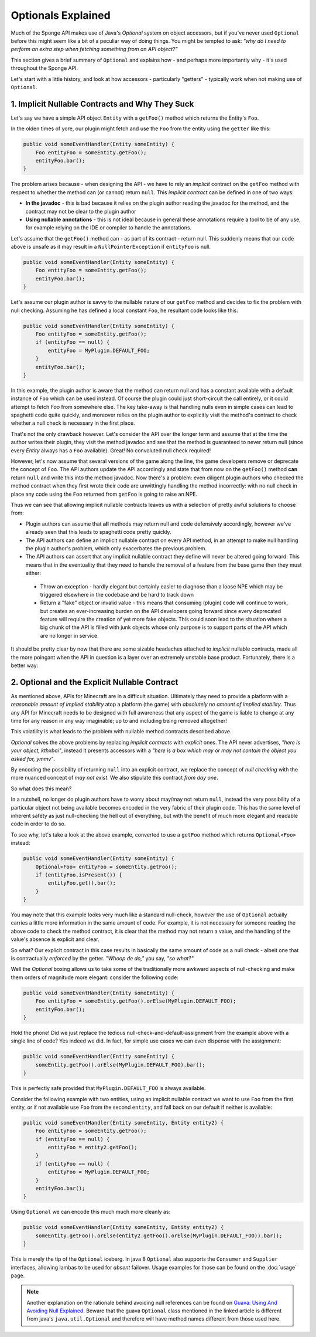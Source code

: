===================
Optionals Explained
===================

Much of the Sponge API makes use of Java's `Optional` system on object accessors, but if you've never used ``Optional``
before this might seem like a bit of a peculiar way of doing things. You might be tempted to ask:
*"why do I need to perform an extra step when fetching something from an API object?"*

This section gives a brief summary of ``Optional`` and explains how - and perhaps more importantly why -
it's used throughout the Sponge API.

Let's start with a little history, and look at how accessors - particularly "getters" - typically work when not making
use of ``Optional``.

1. Implicit Nullable Contracts and Why They Suck
================================================

Let's say we have a simple API object ``Entity`` with a ``getFoo()`` method which returns the Entity's ``Foo``.

.. image:: /images/optionals1.png

In the olden times of yore, our plugin might fetch and use the ``Foo`` from the entity using the ``getter`` like this:

.. code-block:: java

    public void someEventHandler(Entity someEntity) {
        Foo entityFoo = someEntity.getFoo();
        entityFoo.bar();
    }

The problem arises because - when designing the API - we have to rely an *implicit* contract on the ``getFoo`` method
with respect to whether the method can (or cannot) return ``null``. This *implicit contract* can be defined in one of
two ways:

* **In the javadoc** - this is bad because it relies on the plugin author reading the javadoc for the method, and the contract may not be clear to the plugin author
* **Using nullable annotations** - this is not ideal because in general these annotations require a tool to be of any use, for example relying on the IDE or compiler to handle the annotations.

.. image:: /images/optionals2.png

Let's assume that the ``getFoo()`` method can - as part of its contract - return null. This suddenly means that our
code above is unsafe as it may result in a ``NullPointerException`` if ``entityFoo`` is null.

.. code-block:: java

    public void someEventHandler(Entity someEntity) {
        Foo entityFoo = someEntity.getFoo();
        entityFoo.bar();
    }

Let's assume our plugin author is savvy to the nullable nature of our ``getFoo`` method and decides to fix the problem
with null checking. Assuming he has defined a local constant ``Foo``, he resultant code looks like this:


.. code-block:: java

    public void someEventHandler(Entity someEntity) {
        Foo entityFoo = someEntity.getFoo();
        if (entityFoo == null) {
            entityFoo = MyPlugin.DEFAULT_FOO;
        }
        entityFoo.bar();
    }

In this example, the plugin author is aware that the method can return null and has a constant available with a
default instance of ``Foo`` which can be used instead. Of course the plugin could just short-circuit the call entirely,
or it could attempt to fetch `Foo` from somewhere else. The key take-away is that handling nulls even in simple cases
can lead to spaghetti code quite quickly, and moreover relies on the plugin author to explicitly visit the method's
contract to check whether a null check is necessary in the first place.

That's not the only drawback however. Let's consider the API over the longer term and assume that at the time the author
writes their plugin, they visit the method javadoc and see that the method is guaranteed to never return null
(since every `Entity` always has a ``Foo`` available). Great! No convoluted null check required!

However, let's now assume that several versions of the game along the line, the game developers remove or deprecate
the concept of ``Foo``. The API authors update the API accordingly and state that from now on the ``getFoo()`` method
**can** return ``null`` and write this into the method javadoc. Now there's a problem: even diligent plugin authors who
checked the method contract when they first wrote their code are unwittingly handling the method incorrectly: with no
null check in place any code using the ``Foo`` returned from ``getFoo`` is going to raise an NPE.

Thus we can see that allowing implicit nullable contracts leaves us with a selection of pretty awful solutions to
choose from:

* Plugin authors can assume that **all** methods may return null and code defensively accordingly, however we've already seen that this leads to spaghetti code pretty quickly.
* The API authors can define an implicit nullable contract on every API method, in an attempt to make null handling the plugin author's problem, which only exacerbates the previous problem.
* The API authors can assert that any implicit nullable contract they define will never be altered going forward. This means that in the eventuality that they need to handle the removal of a feature from the base game then they must either:

 * Throw an exception - hardly elegant but certainly easier to diagnose than a loose NPE which may be triggered elsewhere in the codebase and be hard to track down
 * Return a "fake" object or invalid value - this means that consuming (plugin) code will continue to work, but creates an ever-increasing burden on the API developers going forward since every deprecated feature will require the creation of yet more fake objects. This could soon lead to the situation where a big chunk of the API is filled with junk objects whose only purpose is to support parts of the API which are no longer in service.

It should be pretty clear by now that there are some sizable headaches attached to *implicit* nullable contracts, made
all the more poingant when the API in question is a layer over an extremely unstable base product. Fortunately,
there is a better way:

2. Optional and the Explicit Nullable Contract
==============================================

As mentioned above, APIs for Minecraft are in a difficult situation. Ultimately they need to provide a platform with
a *reasonable amount of implied stability* atop a platform (the game) with *absolutely no amount of implied stability*.
Thus any API for Minecraft needs to be designed with full awareness that any aspect of the game is liable to change at
any time for any reason in any way imaginable; up to and including being removed altogether!

This volatility is what leads to the problem with nullable method contracts described above.

`Optional` solves the above problems by replacing *implicit contracts* with *explicit* ones. The API never advertises,
*"here is your object, kthxbai"*, instead it presents accessors with a
*"here is a box which may or may not contain the object you asked for, ymmv"*.

.. image:: /images/optionals3.png

By encoding the possibility of returning ``null`` into an explicit contract, we replace the concept of
*null checking* with the more nuanced concept of *may not exist*. We also stipulate this contract *from day one*.

So what does this mean?

In a nutshell, no longer do plugin authors have to worry about may/may not return ``null``, instead the very
possibility of a particular object not being available becomes encoded in the very fabric of their plugin code. This
has the same level of inherent safety as just null-checking the hell out of everything, but with the benefit of much
more elegant and readable code in order to do so.

To see why, let's take a look at the above example, converted to use a ``getFoo`` method which returns
``Optional<Foo>`` instead:

.. code-block:: java

    public void someEventHandler(Entity someEntity) {
        Optional<Foo> entityFoo = someEntity.getFoo();
        if (entityFoo.isPresent()) {
            entityFoo.get().bar();
        }
    }

You may note that this example looks very much like a standard null-check, however the use of ``Optional`` actually
carries a little more information in the same amount of code. For example, it is not necessary for someone reading
the above code to check the method contract, it is clear that the method may not return a value, and the handling
of the value's absence is explicit and clear.

So what? Our explicit contract in this case results in basically the same amount of code as a null check - albeit
one that is contractually *enforced* by the getter. *"Whoop de do,"* you say, *"so what?"*

Well the `Optional` boxing allows us to take some of the traditionally more awkward aspects of null-checking and
make them orders of magnitude more elegant: consider the following code:

.. code-block:: java

    public void someEventHandler(Entity someEntity) {
        Foo entityFoo = someEntity.getFoo().orElse(MyPlugin.DEFAULT_FOO);
        entityFoo.bar();
    }

Hold the phone! Did we just replace the tedious null-check-and-default-assignment from the example above with a
single line of code? Yes indeed we did. In fact, for simple use cases we can even dispense with the assignment:

.. code-block:: java

    public void someEventHandler(Entity someEntity) {
        someEntity.getFoo().orElse(MyPlugin.DEFAULT_FOO).bar();
    }

This is perfectly safe provided that ``MyPlugin.DEFAULT_FOO`` is always available.

Consider the following example with two entities, using an implicit nullable contract we want to use ``Foo`` from the
first entity, or if not available use ``Foo`` from the second ``entity``, and fall back on our default if neither is
available:

.. code-block:: java

    public void someEventHandler(Entity someEntity, Entity entity2) {
        Foo entityFoo = someEntity.getFoo();
        if (entityFoo == null) {
            entityFoo = entity2.getFoo();
        }
        if (entityFoo == null) {
            entityFoo = MyPlugin.DEFAULT_FOO;
        }
        entityFoo.bar();
    }

Using ``Optional`` we can encode this much much more cleanly as:

.. code-block:: java

    public void someEventHandler(Entity someEntity, Entity entity2) {
        someEntity.getFoo().orElse(entity2.getFoo().orElse(MyPlugin.DEFAULT_FOO)).bar();
    }

This is merely the tip of the ``Optional`` iceberg. In java 8 ``Optional`` also supports the ``Consumer`` and
``Supplier`` interfaces, allowing lambas to be used for *absent* failover. Usage examples for those can be found on the
:doc:`usage` page.

.. note::

    Another explanation on the rationale behind avoiding null references can be found on
    `Guava: Using And Avoiding Null Explained <https://github.com/google/guava/wiki/UsingAndAvoidingNullExplained/>`_.
    Beware that the guava ``Optional`` class mentioned in the linked article is different from java's
    ``java.util.Optional`` and therefore will have method names different from those used here.
